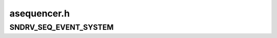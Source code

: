 .. -*- coding: utf-8; mode: rst -*-

============
asequencer.h
============


.. _`sndrv_seq_event_system`:

SNDRV_SEQ_EVENT_SYSTEM
======================

.. c:function:: SNDRV_SEQ_EVENT_SYSTEM ()

